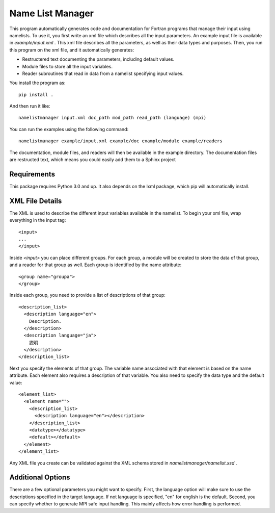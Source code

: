 Name List Manager
=================

This program automatically generates code and documentation for Fortran
programs that manage their input using namelists. To use it, you first write an
xml file which describes all the input parameters. An example input file is
available in `example/input.xml` . This xml file describes all the parameters,
as well as their data types and purposes. Then, you run this program on the
xml file, and it automatically generates:

-   Restructered text documenting the parameters, including default values.
-   Module files to store all the input variables.
-   Reader subroutines that read in data from a namelist specifying input
    values.

You install the program as::

  pip install .

And then run it like::

  namelistmanager input.xml doc_path mod_path read_path (language) (mpi)

You can run the examples using the following command::

  namelistmanager example/input.xml example/doc example/module example/readers

The documentation, module files, and readers will then be available in the
example directory. The documentation files are restructed text, which means
you could easily add them to a Sphinx project

Requirements
------------

This package requires Python 3.0 and up. It also depends on the lxml package,
which pip will automatically install.

XML File Details
----------------

The XML is used to describe the different input variables available in the
namelist. To begin your xml file, wrap everything in the input tag::

  <input>
  ...
  </input>

Inside `<input>` you can place different groups. For each group, a module
will be created to store the data of that group, and a reader for that group
as well. Each group is identified by the name attribute::

  <group name="groupa">
  </group>

Inside each group, you need to provide a list of descriptions of that group::

  <description_list>
    <description language="en">
      Description.
    </description>
    <description language="ja">
      説明
    </description>
  </description_list>

Next you specify the elements of that group. The variable name associated with
that element is based on the name attribute. Each element also requires a
description of that variable. You also need to specify the data type and
the default value::

  <element_list>
    <element name="">
      <description_list>
        <description language="en"></description>
      </description_list>
      <datatype></datatype>
      <default></default>
    </element>
  </element_list>

Any XML file you create can be validated against the XML schema stored in
`namelistmanager/namelist.xsd` .

Additional Options
------------------

There are a few optional parameters you might want to specify. First, the
language option will make sure to use the descriptions specified in the target
language. If not language is specified, "en" for english is the default.
Second, you can specify whether to generate MPI safe input handling. This
mainly affects how error handling is performed.
